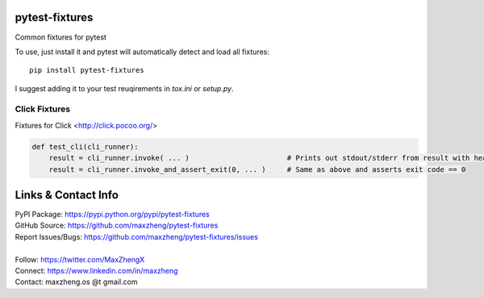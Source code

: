 pytest-fixtures
===============

Common fixtures for pytest

To use, just install it and pytest will automatically detect and load all fixtures::

    pip install pytest-fixtures

I suggest adding it to your test reuqirements in `tox.ini` or `setup.py`.

Click Fixtures
--------------

Fixtures for Click <http://click.pocoo.org/>

.. code-block:: python

    def test_cli(cli_runner):
        result = cli_runner.invoke( ... )                       # Prints out stdout/stderr from result with headings
        result = cli_runner.invoke_and_assert_exit(0, ... )     # Same as above and asserts exit code == 0

Links & Contact Info
====================

| PyPI Package: https://pypi.python.org/pypi/pytest-fixtures
| GitHub Source: https://github.com/maxzheng/pytest-fixtures
| Report Issues/Bugs: https://github.com/maxzheng/pytest-fixtures/issues
|
| Follow: https://twitter.com/MaxZhengX
| Connect: https://www.linkedin.com/in/maxzheng
| Contact: maxzheng.os @t gmail.com
